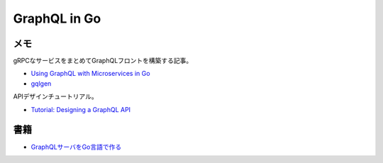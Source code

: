 ==============
GraphQL in Go
==============

メモ
======

gRPCなサービスをまとめてGraphQLフロントを構築する記事。

* `Using GraphQL with Microservices in Go <https://outcrawl.com/go-graphql-gateway-microservices/>`_
* `gqlgen <https://github.com/vektah/gqlgen>`_

APIデザインチュートリアル。

* `Tutorial: Designing a GraphQL API <https://github.com/Shopify/graphql-design-tutorial/blob/master/TUTORIAL.md>`_

書籍
=====

* `GraphQLサーバをGo言語で作る <https://booth.pm/ja/items/1055228>`_
